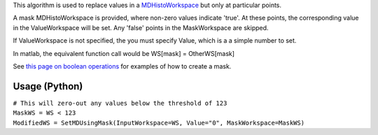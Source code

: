 .. algorithm:: SetMDUsingMask

.. summary:: SetMDUsingMask

.. aliases:: SetMDUsingMask

.. usage:: SetMDUsingMask

.. properties:: SetMDUsingMask

This algorithm is used to replace values in a
`MDHistoWorkspace <MDHistoWorkspace>`__ but only at particular points.

A mask MDHistoWorkspace is provided, where non-zero values indicate
'true'. At these points, the corresponding value in the ValueWorkspace
will be set. Any 'false' points in the MaskWorkspace are skipped.

If ValueWorkspace is not specified, the you must specify Value, which is
a a simple number to set.

In matlab, the equivalent function call would be WS[mask] =
OtherWS[mask]

See `this page on boolean
operations <MDHistoWorkspace#Boolean_Operations>`__ for examples of how
to create a mask.

Usage (Python)
--------------

| ``# This will zero-out any values below the threshold of 123``
| ``MaskWS = WS < 123``
| ``ModifiedWS = SetMDUsingMask(InputWorkspace=WS, Value="0", MaskWorkspace=MaskWS)``

.. categories:: SetMDUsingMask